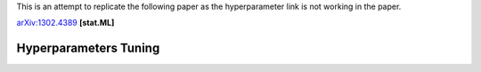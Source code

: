 This is an attempt to replicate the following paper as the hyperparameter link is not working in the paper.

arXiv:1302.4389_ **[stat.ML]**

.. _arXiv:1302.4389: https://arxiv.org/abs/1302.4389

======================
Hyperparameters Tuning
======================
